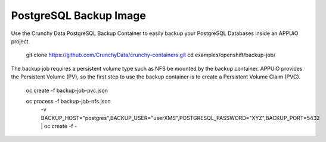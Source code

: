 PostgreSQL Backup Image
=======================

Use the Crunchy Data PostgreSQL Backup Container to easily backup your PostgreSQL Databases inside an APPUiO project.

    git clone https://github.com/CrunchyData/crunchy-containers.git
    cd examples/openshift/backup-job/

The backup job requires a persistent volume type such as NFS be mounted by the backup container.
APPUiO provides the Persistent Volume (PV), so the first step to use the backup container is to create a Persistent Volume Claim (PVC).

    oc create -f backup-job-pvc.json


    oc process -f backup-job-nfs.json \
     -v BACKUP_HOST="postgres",BACKUP_USER="userXMS",POSTGRESQL_PASSWORD="XYZ",BACKUP_PORT=5432 \
     | oc create -f -
